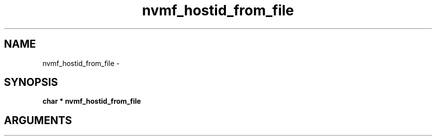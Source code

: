 .TH "nvmf_hostid_from_file" 2 "nvmf_hostid_from_file" "February 2020" "libnvme Manual"
.SH NAME
nvmf_hostid_from_file \-
.SH SYNOPSIS
.B "char *" nvmf_hostid_from_file
.SH ARGUMENTS
